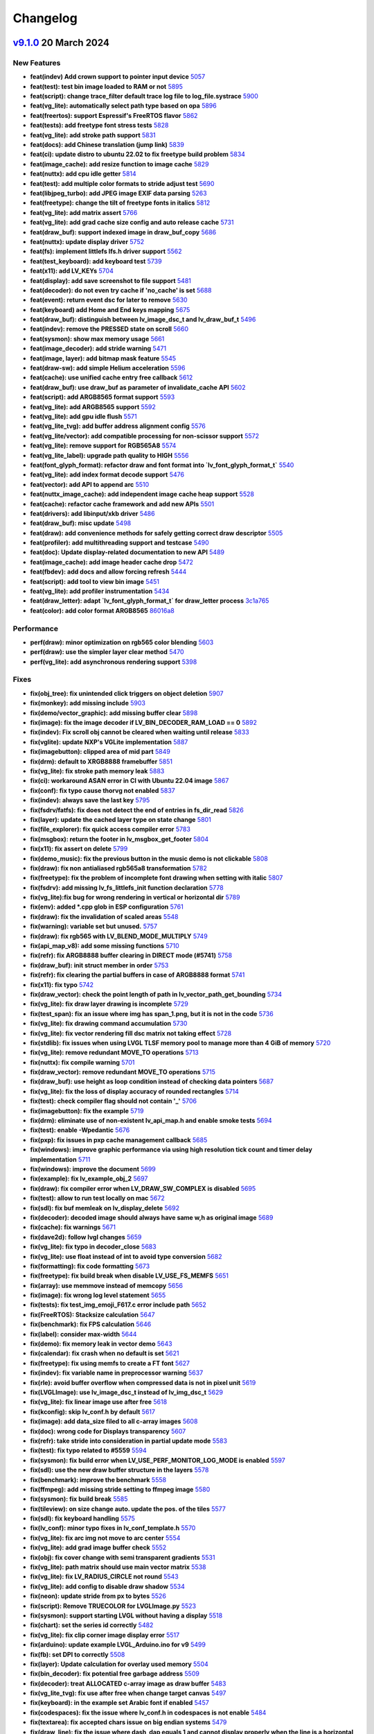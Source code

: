 .. _changelog:

Changelog
=========

`v9.1.0 <https://github.com/lvgl/lvgl/compare/v9.0.0...v9.1.0>`__ 20 March 2024
----------------------------------------------------------------------------------------------

New Features
~~~~~~~~~~~~

- **feat(indev) Add crown support to pointer input device** `5057 <https://github.com/lvgl/lvgl/pull/5057>`__
- **feat(test): test bin image loaded to RAM or not** `5895 <https://github.com/lvgl/lvgl/pull/5895>`__
- **feat(script): change trace_filter default trace log file to log_file.systrace** `5900 <https://github.com/lvgl/lvgl/pull/5900>`__
- **feat(vg_lite): automatically select path type based on opa** `5896 <https://github.com/lvgl/lvgl/pull/5896>`__
- **feat(freertos): support Espressif's FreeRTOS flavor** `5862 <https://github.com/lvgl/lvgl/pull/5862>`__
- **feat(tests): add freetype font stress tests** `5828 <https://github.com/lvgl/lvgl/pull/5828>`__
- **feat(vg_lite): add stroke path support** `5831 <https://github.com/lvgl/lvgl/pull/5831>`__
- **feat(docs): add Chinese translation (jump link)** `5839 <https://github.com/lvgl/lvgl/pull/5839>`__
- **feat(ci): update distro to ubuntu 22.02 to fix freetype build problem** `5834 <https://github.com/lvgl/lvgl/pull/5834>`__
- **feat(image_cache): add resize function to image cache** `5829 <https://github.com/lvgl/lvgl/pull/5829>`__
- **feat(nuttx): add cpu idle getter** `5814 <https://github.com/lvgl/lvgl/pull/5814>`__
- **feat(test): add multiple color formats to stride adjust test** `5690 <https://github.com/lvgl/lvgl/pull/5690>`__
- **feat(libjpeg_turbo): add JPEG image EXIF data parsing** `5263 <https://github.com/lvgl/lvgl/pull/5263>`__
- **feat(freetype): change the tilt of freetype fonts in italics** `5812 <https://github.com/lvgl/lvgl/pull/5812>`__
- **feat(vg_lite): add matrix assert** `5766 <https://github.com/lvgl/lvgl/pull/5766>`__
- **feat(vg_lite): add grad cache size config and auto release cache** `5731 <https://github.com/lvgl/lvgl/pull/5731>`__
- **feat(draw_buf): support indexed image in draw_buf_copy** `5686 <https://github.com/lvgl/lvgl/pull/5686>`__
- **feat(nuttx): update display driver** `5752 <https://github.com/lvgl/lvgl/pull/5752>`__
- **feat(fs): implement littlefs lfs.h driver support** `5562 <https://github.com/lvgl/lvgl/pull/5562>`__
- **feat(test_keyboard): add keyboard test** `5739 <https://github.com/lvgl/lvgl/pull/5739>`__
- **feat(x11): add LV_KEYs** `5704 <https://github.com/lvgl/lvgl/pull/5704>`__
- **feat(display): add save screenshot to file support** `5481 <https://github.com/lvgl/lvgl/pull/5481>`__
- **feat(decoder): do not even try cache if 'no_cache' is set** `5688 <https://github.com/lvgl/lvgl/pull/5688>`__
- **feat(event): return event dsc for later to remove** `5630 <https://github.com/lvgl/lvgl/pull/5630>`__
- **feat(keyboard) add Home and End keys mapping** `5675 <https://github.com/lvgl/lvgl/pull/5675>`__
- **feat(draw_buf): distinguish between lv_image_dsc_t and lv_draw_buf_t** `5496 <https://github.com/lvgl/lvgl/pull/5496>`__
- **feat(indev): remove the PRESSED state on scroll** `5660 <https://github.com/lvgl/lvgl/pull/5660>`__
- **feat(sysmon): show max memory usage** `5661 <https://github.com/lvgl/lvgl/pull/5661>`__
- **feat(image_decoder): add stride warning** `5471 <https://github.com/lvgl/lvgl/pull/5471>`__
- **feat(image, layer): add bitmap mask feature** `5545 <https://github.com/lvgl/lvgl/pull/5545>`__
- **feat(draw-sw): add simple Helium acceleration** `5596 <https://github.com/lvgl/lvgl/pull/5596>`__
- **feat(cache): use unified cache entry free callback** `5612 <https://github.com/lvgl/lvgl/pull/5612>`__
- **feat(draw_buf): use draw_buf as parameter of invalidate_cache API** `5602 <https://github.com/lvgl/lvgl/pull/5602>`__
- **feat(script): add ARGB8565 format support** `5593 <https://github.com/lvgl/lvgl/pull/5593>`__
- **feat(vg_lite): add ARGB8565 support** `5592 <https://github.com/lvgl/lvgl/pull/5592>`__
- **feat(vg_lite): add gpu idle flush** `5571 <https://github.com/lvgl/lvgl/pull/5571>`__
- **feat(vg_lite_tvg): add buffer address alignment config** `5576 <https://github.com/lvgl/lvgl/pull/5576>`__
- **feat(vg_lite/vector): add compatible processing for non-scissor support** `5572 <https://github.com/lvgl/lvgl/pull/5572>`__
- **feat(vg_lite): remove support for RGB565A8** `5574 <https://github.com/lvgl/lvgl/pull/5574>`__
- **feat(vg_lite_label): upgrade path quality to HIGH** `5556 <https://github.com/lvgl/lvgl/pull/5556>`__
- **feat(font_glyph_format): refactor draw and font format into `lv_font_glyph_format_t`** `5540 <https://github.com/lvgl/lvgl/pull/5540>`__
- **feat(vg_lite): add index format decode support** `5476 <https://github.com/lvgl/lvgl/pull/5476>`__
- **feat(vector): add API to append arc** `5510 <https://github.com/lvgl/lvgl/pull/5510>`__
- **feat(nuttx_image_cache): add independent image cache heap support** `5528 <https://github.com/lvgl/lvgl/pull/5528>`__
- **feat(cache): refactor cache framework and add new APIs** `5501 <https://github.com/lvgl/lvgl/pull/5501>`__
- **feat(drivers): add libinput/xkb driver** `5486 <https://github.com/lvgl/lvgl/pull/5486>`__
- **feat(draw_buf): misc update** `5498 <https://github.com/lvgl/lvgl/pull/5498>`__
- **feat(draw): add convenience methods for safely getting correct draw descriptor** `5505 <https://github.com/lvgl/lvgl/pull/5505>`__
- **feat(profiler): add multithreading support and testcase** `5490 <https://github.com/lvgl/lvgl/pull/5490>`__
- **feat(doc): Update display-related documentation to new API** `5489 <https://github.com/lvgl/lvgl/pull/5489>`__
- **feat(image_cache): add image header cache drop** `5472 <https://github.com/lvgl/lvgl/pull/5472>`__
- **feat(fbdev): add docs and allow forcing refresh** `5444 <https://github.com/lvgl/lvgl/pull/5444>`__
- **feat(script): add tool to view bin image** `5451 <https://github.com/lvgl/lvgl/pull/5451>`__
- **feat(vg_lite): add profiler instrumentation** `5434 <https://github.com/lvgl/lvgl/pull/5434>`__
- **feat(draw_letter): adapt `lv_font_glyph_format_t` for draw_letter process** `3c1a765 <https://github.com/lvgl/lvgl/commit/3c1a76506e8d948d5c8e029f3467139bdddf7e16>`__
- **feat(color): add color format ARGB8565** `86016a8 <https://github.com/lvgl/lvgl/commit/86016a819a134b2d71777406cfacb3a25d7685cc>`__

Performance
~~~~~~~~~~~

- **perf(draw): minor optimization on rgb565 color blending** `5603 <https://github.com/lvgl/lvgl/pull/5603>`__
- **perf(draw): use the simpler layer clear method** `5470 <https://github.com/lvgl/lvgl/pull/5470>`__
- **perf(vg_lite): add asynchronous rendering support** `5398 <https://github.com/lvgl/lvgl/pull/5398>`__

Fixes
~~~~~

- **fix(obj_tree): fix unintended click triggers on object deletion** `5907 <https://github.com/lvgl/lvgl/pull/5907>`__
- **fix(monkey): add missing include** `5903 <https://github.com/lvgl/lvgl/pull/5903>`__
- **fix(demo/vector_graphic): add missing buffer clear** `5898 <https://github.com/lvgl/lvgl/pull/5898>`__
- **fix(image): fix the image decoder if LV_BIN_DECODER_RAM_LOAD == 0** `5892 <https://github.com/lvgl/lvgl/pull/5892>`__
- **fix(indev): Fix scroll obj cannot be cleared when waiting until release** `5833 <https://github.com/lvgl/lvgl/pull/5833>`__
- **fix(vglite): update NXP's VGLite implementation** `5887 <https://github.com/lvgl/lvgl/pull/5887>`__
- **fix(imagebutton): clipped area of mid part** `5849 <https://github.com/lvgl/lvgl/pull/5849>`__
- **fix(drm): default to XRGB8888 framebuffer** `5851 <https://github.com/lvgl/lvgl/pull/5851>`__
- **fix(vg_lite): fix stroke path memory leak** `5883 <https://github.com/lvgl/lvgl/pull/5883>`__
- **fix(ci): workaround ASAN error in CI with Ubuntu 22.04 image** `5867 <https://github.com/lvgl/lvgl/pull/5867>`__
- **fix(conf): fix typo cause thorvg not enabled** `5837 <https://github.com/lvgl/lvgl/pull/5837>`__
- **fix(indev): always save the last key** `5795 <https://github.com/lvgl/lvgl/pull/5795>`__
- **fix(fsdrv/fatfs): fix does not detect the end of entries in fs_dir_read** `5826 <https://github.com/lvgl/lvgl/pull/5826>`__
- **fix(layer): update the cached layer type on state change** `5801 <https://github.com/lvgl/lvgl/pull/5801>`__
- **fix(file_explorer): fix quick access compiler error** `5783 <https://github.com/lvgl/lvgl/pull/5783>`__
- **fix(msgbox): return the footer in lv_msgbox_get_footer** `5804 <https://github.com/lvgl/lvgl/pull/5804>`__
- **fix(x11): fix assert on delete** `5799 <https://github.com/lvgl/lvgl/pull/5799>`__
- **fix(demo_music): fix the previous button in the music demo is not clickable** `5808 <https://github.com/lvgl/lvgl/pull/5808>`__
- **fix(draw): fix non antialiased rgb565a8 transformation** `5782 <https://github.com/lvgl/lvgl/pull/5782>`__
- **fix(freetype): fix the problem of incomplete font drawing when setting with italic** `5807 <https://github.com/lvgl/lvgl/pull/5807>`__
- **fix(fsdrv): add missing lv_fs_littlefs_init function declaration** `5778 <https://github.com/lvgl/lvgl/pull/5778>`__
- **fix(vg_lite):fix bug for wrong rendering in vertical or horizontal dir** `5789 <https://github.com/lvgl/lvgl/pull/5789>`__
- **fix(env): added *.cpp glob in ESP configuration** `5761 <https://github.com/lvgl/lvgl/pull/5761>`__
- **fix(draw): fix the invalidation of scaled areas** `5548 <https://github.com/lvgl/lvgl/pull/5548>`__
- **fix(warning): variable set but unused.** `5757 <https://github.com/lvgl/lvgl/pull/5757>`__
- **fix(draw): fix rgb565 with LV_BLEND_MODE_MULTIPLY** `5749 <https://github.com/lvgl/lvgl/pull/5749>`__
- **fix(api_map_v8): add some missing functions** `5710 <https://github.com/lvgl/lvgl/pull/5710>`__
- **fix(refr): fix ARGB8888 buffer clearing in DIRECT mode (#5741)** `5758 <https://github.com/lvgl/lvgl/pull/5758>`__
- **fix(draw_buf): init struct member in order** `5753 <https://github.com/lvgl/lvgl/pull/5753>`__
- **fix(refr): fix clearing the partial buffers in case of ARGB8888 format** `5741 <https://github.com/lvgl/lvgl/pull/5741>`__
- **fix(x11): fix typo** `5742 <https://github.com/lvgl/lvgl/pull/5742>`__
- **fix(draw_vector): check the point length of path in lv_vector_path_get_bounding** `5734 <https://github.com/lvgl/lvgl/pull/5734>`__
- **fix(vg_lite): fix draw layer drawing is incomplete** `5729 <https://github.com/lvgl/lvgl/pull/5729>`__
- **fix(test_span): fix an issue where img has span_1.png, but it is not in the code** `5736 <https://github.com/lvgl/lvgl/pull/5736>`__
- **fix(vg_lite): fix drawing command accumulation** `5730 <https://github.com/lvgl/lvgl/pull/5730>`__
- **fix(vg_lite): fix vector rendering fill dsc matrix not taking effect** `5728 <https://github.com/lvgl/lvgl/pull/5728>`__
- **fix(stdlib): fix issues when using LVGL TLSF memory pool to manage more than 4 GiB of memory** `5720 <https://github.com/lvgl/lvgl/pull/5720>`__
- **fix(vg_lite): remove redundant MOVE_TO operations** `5713 <https://github.com/lvgl/lvgl/pull/5713>`__
- **fix(nuttx): fix compile warning** `5701 <https://github.com/lvgl/lvgl/pull/5701>`__
- **fix(draw_vector): remove redundant MOVE_TO operations** `5715 <https://github.com/lvgl/lvgl/pull/5715>`__
- **fix(draw_buf): use height as loop condition instead of checking data pointers** `5687 <https://github.com/lvgl/lvgl/pull/5687>`__
- **fix(vg_lite): fix the loss of display accuracy of rounded rectangles** `5714 <https://github.com/lvgl/lvgl/pull/5714>`__
- **fix(test): check compiler flag should not contain '_'** `5706 <https://github.com/lvgl/lvgl/pull/5706>`__
- **fix(imagebutton): fix the example** `5719 <https://github.com/lvgl/lvgl/pull/5719>`__
- **fix(drm): eliminate use of non-existent lv_api_map.h and enable smoke tests** `5694 <https://github.com/lvgl/lvgl/pull/5694>`__
- **fix(test): enable -Wpedantic** `5676 <https://github.com/lvgl/lvgl/pull/5676>`__
- **fix(pxp): fix issues in pxp cache management callback** `5685 <https://github.com/lvgl/lvgl/pull/5685>`__
- **fix(windows): improve graphic performance via using high resolution tick count and timer delay implementation** `5711 <https://github.com/lvgl/lvgl/pull/5711>`__
- **fix(windows): improve the document** `5699 <https://github.com/lvgl/lvgl/pull/5699>`__
- **fix(example): fix lv_example_obj_2** `5697 <https://github.com/lvgl/lvgl/pull/5697>`__
- **fix(draw): fix compiler error when LV_DRAW_SW_COMPLEX is disabled** `5695 <https://github.com/lvgl/lvgl/pull/5695>`__
- **fix(test): allow to run test locally on mac** `5672 <https://github.com/lvgl/lvgl/pull/5672>`__
- **fix(sdl): fix buf memleak on lv_display_delete** `5692 <https://github.com/lvgl/lvgl/pull/5692>`__
- **fix(decoder): decoded image should always have same w,h as original image** `5689 <https://github.com/lvgl/lvgl/pull/5689>`__
- **fix(cache): fix warnings** `5671 <https://github.com/lvgl/lvgl/pull/5671>`__
- **fix(dave2d): follow lvgl changes** `5659 <https://github.com/lvgl/lvgl/pull/5659>`__
- **fix(vg_lite): fix typo in decoder_close** `5683 <https://github.com/lvgl/lvgl/pull/5683>`__
- **fix(vg_lite): use float instead of int to avoid type conversion** `5682 <https://github.com/lvgl/lvgl/pull/5682>`__
- **fix(formatting): fix code formatting** `5673 <https://github.com/lvgl/lvgl/pull/5673>`__
- **fix(freetype): fix build break when disable LV_USE_FS_MEMFS** `5651 <https://github.com/lvgl/lvgl/pull/5651>`__
- **fix(array): use memmove instead of memcopy** `5656 <https://github.com/lvgl/lvgl/pull/5656>`__
- **fix(image): fix wrong log level statement** `5655 <https://github.com/lvgl/lvgl/pull/5655>`__
- **fix(tests): fix test_img_emoji_F617.c error include path** `5652 <https://github.com/lvgl/lvgl/pull/5652>`__
- **fix(FreeRTOS): Stacksize calculation** `5647 <https://github.com/lvgl/lvgl/pull/5647>`__
- **fix(benchmark): fix FPS calculation** `5646 <https://github.com/lvgl/lvgl/pull/5646>`__
- **fix(label): consider max-width** `5644 <https://github.com/lvgl/lvgl/pull/5644>`__
- **fix(demo): fix memory leak in vector demo** `5643 <https://github.com/lvgl/lvgl/pull/5643>`__
- **fix(calendar): fix crash when no default is set** `5621 <https://github.com/lvgl/lvgl/pull/5621>`__
- **fix(freetype): fix using memfs to create a FT font** `5627 <https://github.com/lvgl/lvgl/pull/5627>`__
- **fix(indev): fix variable name in preprocessor warning** `5637 <https://github.com/lvgl/lvgl/pull/5637>`__
- **fix(rle): avoid buffer overflow when compressed data is not in pixel unit** `5619 <https://github.com/lvgl/lvgl/pull/5619>`__
- **fix(LVGLImage): use lv_image_dsc_t instead of lv_img_dsc_t** `5629 <https://github.com/lvgl/lvgl/pull/5629>`__
- **fix(vg_lite): fix linear image use after free** `5618 <https://github.com/lvgl/lvgl/pull/5618>`__
- **fix(kconfig): skip lv_conf.h by default** `5617 <https://github.com/lvgl/lvgl/pull/5617>`__
- **fix(image): add data_size filed to all c-array images** `5608 <https://github.com/lvgl/lvgl/pull/5608>`__
- **fix(doc): wrong code for Displays transparency** `5607 <https://github.com/lvgl/lvgl/pull/5607>`__
- **fix(refr): take stride into consideration in partial update mode** `5583 <https://github.com/lvgl/lvgl/pull/5583>`__
- **fix(test): fix typo related to #5559** `5594 <https://github.com/lvgl/lvgl/pull/5594>`__
- **fix(sysmon): fix build error when LV_USE_PERF_MONITOR_LOG_MODE is enabled** `5597 <https://github.com/lvgl/lvgl/pull/5597>`__
- **fix(sdl): use the new draw buffer structure in the layers** `5578 <https://github.com/lvgl/lvgl/pull/5578>`__
- **fix(benchmark): improve the benchmark** `5558 <https://github.com/lvgl/lvgl/pull/5558>`__
- **fix(ffmpeg): add missing stride setting to ffmpeg image** `5580 <https://github.com/lvgl/lvgl/pull/5580>`__
- **fix(sysmon): fix build break** `5585 <https://github.com/lvgl/lvgl/pull/5585>`__
- **fix(tileview): on size change auto. update the pos. of the tiles** `5577 <https://github.com/lvgl/lvgl/pull/5577>`__
- **fix(sdl): fix keyboard handling** `5575 <https://github.com/lvgl/lvgl/pull/5575>`__
- **fix(lv_conf): minor typo fixes in lv_conf_template.h** `5570 <https://github.com/lvgl/lvgl/pull/5570>`__
- **fix(vg_lite): fix arc img not move to arc center** `5554 <https://github.com/lvgl/lvgl/pull/5554>`__
- **fix(vg_lite): add grad image buffer check** `5552 <https://github.com/lvgl/lvgl/pull/5552>`__
- **fix(obj): fix cover change with semi transparent gradients** `5531 <https://github.com/lvgl/lvgl/pull/5531>`__
- **fix(vg_lite): path matrix should use main vector matrix** `5538 <https://github.com/lvgl/lvgl/pull/5538>`__
- **fix(vg_lite): fix LV_RADIUS_CIRCLE not round** `5543 <https://github.com/lvgl/lvgl/pull/5543>`__
- **fix(vg_lite): add config to disable draw shadow** `5534 <https://github.com/lvgl/lvgl/pull/5534>`__
- **fix(neon): update stride from px to bytes** `5526 <https://github.com/lvgl/lvgl/pull/5526>`__
- **fix(script): Remove TRUECOLOR for LVGLImage.py** `5523 <https://github.com/lvgl/lvgl/pull/5523>`__
- **fix(sysmon): support starting LVGL without having a display** `5518 <https://github.com/lvgl/lvgl/pull/5518>`__
- **fix(chart): set the series id correctly** `5482 <https://github.com/lvgl/lvgl/pull/5482>`__
- **fix(vg_lite): fix clip corner image display error** `5517 <https://github.com/lvgl/lvgl/pull/5517>`__
- **fix(arduino): update example LVGL_Arduino.ino for v9** `5499 <https://github.com/lvgl/lvgl/pull/5499>`__
- **fix(fb): set DPI to correctly** `5508 <https://github.com/lvgl/lvgl/pull/5508>`__
- **fix(layer): Update calculation for overlay used memory** `5504 <https://github.com/lvgl/lvgl/pull/5504>`__
- **fix(bin_decoder): fix potential free garbage address** `5509 <https://github.com/lvgl/lvgl/pull/5509>`__
- **fix(decoder): treat ALLOCATED c-array image as draw buffer** `5483 <https://github.com/lvgl/lvgl/pull/5483>`__
- **fix(vg_lite_tvg): fix use after free when change target canvas** `5497 <https://github.com/lvgl/lvgl/pull/5497>`__
- **fix(keyboard): in the example set Arabic font if enabled** `5457 <https://github.com/lvgl/lvgl/pull/5457>`__
- **fix(codespaces): fix the issue where lv_conf.h in codespaces is not enable** `5484 <https://github.com/lvgl/lvgl/pull/5484>`__
- **fix(textarea): fix accepted chars issue on big endian systems** `5479 <https://github.com/lvgl/lvgl/pull/5479>`__
- **fix(draw_line): fix the issue where dash_dap equals 1 and cannot display properly when the line is a horizontal line** `5473 <https://github.com/lvgl/lvgl/pull/5473>`__
- **fix: removed LV_ATTRIBUTE_FAST_MEM function attribute from prototypes** `5467 <https://github.com/lvgl/lvgl/pull/5467>`__
- **fix(arm2d): apply a temporary patch to arm-2d acceleration** `5466 <https://github.com/lvgl/lvgl/pull/5466>`__
- **fix(snapshot): update the layout of the component before the screenshot** `5475 <https://github.com/lvgl/lvgl/pull/5475>`__
- **fix(vg_lite): add missing 24bit color support check** `5469 <https://github.com/lvgl/lvgl/pull/5469>`__
- **fix(display): set last_activity_time to the current time in lv_display** `5463 <https://github.com/lvgl/lvgl/pull/5463>`__
- **fix(observer): fixed lv_subject_remove_all_obj** `5464 <https://github.com/lvgl/lvgl/pull/5464>`__
- **fix(image_decoder): fix decoder not close** `5437 <https://github.com/lvgl/lvgl/pull/5437>`__
- **fix(nuttx): fix build break** `5440 <https://github.com/lvgl/lvgl/pull/5440>`__
- **fix: fix warnings with -flto on GCC 11** `5433 <https://github.com/lvgl/lvgl/pull/5433>`__
- **fix(assert): add new macro to format assert message** `5453 <https://github.com/lvgl/lvgl/pull/5453>`__
- **fix(decoder): if draw unit supports indexed image, don't add to cache** `5438 <https://github.com/lvgl/lvgl/pull/5438>`__
- **fix(bar): mask the background to fix it on value adjustment** `5426 <https://github.com/lvgl/lvgl/pull/5426>`__
- **fix(lvgl.mk): fix vg_lite_tvg.cpp not compiling** `5435 <https://github.com/lvgl/lvgl/pull/5435>`__
- **fix(ci): use the dev branch of PlatformIO** `5432 <https://github.com/lvgl/lvgl/pull/5432>`__
- **fix(vector) : add path bounding and matrix transform functions.** `5389 <https://github.com/lvgl/lvgl/pull/5389>`__
- **fix(warning): fix shadown variable warning** `47750f1 <https://github.com/lvgl/lvgl/commit/47750f1b866e5ea0617035fd208c727878bebc44>`__
- **fix(thorvg): link lvgl_thorvgl with lvgl** `9b09182 <https://github.com/lvgl/lvgl/commit/9b09182fc76032ef0bc8a2d930fa1cf4fd081431>`__
- **fix(warning): error: no newline at end of file** `9a6a194 <https://github.com/lvgl/lvgl/commit/9a6a194680db9ea12f59e94eab6e812cb28d504f>`__
- **fix(color): treat RGB565A8 bpp same as RGB565** `52426ec <https://github.com/lvgl/lvgl/commit/52426ec1919274e282889129f00e00a9a2a9ce60>`__
- **fix(warning): error: a function declaration without a prototype is deprecated in all versions of C** `c81f654 <https://github.com/lvgl/lvgl/commit/c81f654026501ba37d8df2d8ec02c58bd14eb1c3>`__

Examples
~~~~~~~~

Docs
~~~~

- **docs: update README** `5841 <https://github.com/lvgl/lvgl/pull/5841>`__
- **docs: make it easy to add more other translations** `5874 <https://github.com/lvgl/lvgl/pull/5874>`__
- **docs: ignore the READMEs when building the docs** `5840 <https://github.com/lvgl/lvgl/pull/5840>`__
- **docs(st7789): updated the docs + added code example and step-by-step guide for STM32** `5511 <https://github.com/lvgl/lvgl/pull/5511>`__
- **docs(arduino): update tick setup** `5832 <https://github.com/lvgl/lvgl/pull/5832>`__
- **docs(display): use lv_display_delete_refr_timer to delete display timer** `5835 <https://github.com/lvgl/lvgl/pull/5835>`__
- **docs(lv_conf): show how to include something in lv_conf.h** `5740 <https://github.com/lvgl/lvgl/pull/5740>`__
- **docs(tick): simplify and promote lv_tick_set_cb** `5781 <https://github.com/lvgl/lvgl/pull/5781>`__
- **docs(style): output the style properties to style-props.rst** `5802 <https://github.com/lvgl/lvgl/pull/5802>`__
- **docs(changelog): mention that LV_COLOR_DEPTH 8 is not supported yet** `5796 <https://github.com/lvgl/lvgl/pull/5796>`__
- **docs(image): update align to inner_align** `5721 <https://github.com/lvgl/lvgl/pull/5721>`__
- **docs(README_Zh): remove mentions of SquareLine Studio** `5640 <https://github.com/lvgl/lvgl/pull/5640>`__
- **docs(profiler): fix my_get_cpu_cb implementation** `5641 <https://github.com/lvgl/lvgl/pull/5641>`__
- **docs(demos): remove inconsistent READMEs** `5626 <https://github.com/lvgl/lvgl/pull/5626>`__
- **docs(README): remove mentions of SquareLine Studio** `5638 <https://github.com/lvgl/lvgl/pull/5638>`__
- **docs(changelog): mention more features removed in v9** `5632 <https://github.com/lvgl/lvgl/pull/5632>`__
- **docs(micropython): update MicroPython examples in documentation** `5622 <https://github.com/lvgl/lvgl/pull/5622>`__
- **docs(contributing): fix links** `5615 <https://github.com/lvgl/lvgl/pull/5615>`__
- **docs(porting): add missing colon in porting docs** `5613 <https://github.com/lvgl/lvgl/pull/5613>`__
- **docs(contributing): update the feature development workflow** `5601 <https://github.com/lvgl/lvgl/pull/5601>`__
- **docs(tabview): fix tabview doc** `5588 <https://github.com/lvgl/lvgl/pull/5588>`__
- **docs(indev): Document the relation between LV_INDEV_MODE_EVENT and data-&gt;continue_reading** `5586 <https://github.com/lvgl/lvgl/pull/5586>`__
- **docs(pc-simulator): Document how to set up SDL manually, without IDE** `5563 <https://github.com/lvgl/lvgl/pull/5563>`__
- **docs(disp): document lv_refr_now** `5480 <https://github.com/lvgl/lvgl/pull/5480>`__
- **docs(disp): Fix pointer cast in flush_cb example** `5439 <https://github.com/lvgl/lvgl/pull/5439>`__
- **docs(font): about "base dir"** `5429 <https://github.com/lvgl/lvgl/pull/5429>`__

CI and tests
~~~~~~~~~~~~

- **test(conf): update conf and remove deprecated configs** `5881 <https://github.com/lvgl/lvgl/pull/5881>`__
- **tests(freetype): refactor code structure** `5871 <https://github.com/lvgl/lvgl/pull/5871>`__
- **ci(micropython): catch event failure in the test** `5787 <https://github.com/lvgl/lvgl/pull/5787>`__
- **ci(ref_imgs): automatically generate the missing reference image folders** `5696 <https://github.com/lvgl/lvgl/pull/5696>`__
- **ci(assets): add LV_BUILD_TEST guard** `5616 <https://github.com/lvgl/lvgl/pull/5616>`__
- **ci(codecov): disable CodeCov** `5623 <https://github.com/lvgl/lvgl/pull/5623>`__
- **test(asset): add guard to test_img_emoji_F617** `5559 <https://github.com/lvgl/lvgl/pull/5559>`__
- **ci(micropython): use the master branch** `5460 <https://github.com/lvgl/lvgl/pull/5460>`__
- **test(snapshot): add testcase for #5475** `5478 <https://github.com/lvgl/lvgl/pull/5478>`__

Others
~~~~~~

- **chore(cmsis-pack): prepare for v9.1.0** `5917 <https://github.com/lvgl/lvgl/pull/5917>`__
- **chore: fix header files include recursion** `5844 <https://github.com/lvgl/lvgl/pull/5844>`__
- **chore(group): avoid null pointer access** `5863 <https://github.com/lvgl/lvgl/pull/5863>`__
- **refactor(conf): rename LV_DRAW_SW_LAYER_SIMPLE_BUF_SIZE to LV_DRAW_LAYER_SIMPLE_BUF_SIZE** `5798 <https://github.com/lvgl/lvgl/pull/5798>`__
- **chore(freetype): remove unused codes** `5885 <https://github.com/lvgl/lvgl/pull/5885>`__
- **chore: fix compile time warnings** `5872 <https://github.com/lvgl/lvgl/pull/5872>`__
- **adds `extern "C"` to the header files that were missing it.** `5857 <https://github.com/lvgl/lvgl/pull/5857>`__
- **chore(stdlib): remove duplicate function declaration** `5845 <https://github.com/lvgl/lvgl/pull/5845>`__
- **chore(benchmark): add warning for probably low memory** `5797 <https://github.com/lvgl/lvgl/pull/5797>`__
- **chore(group): add assertion to avoid null pointer access** `5769 <https://github.com/lvgl/lvgl/pull/5769>`__
- **refact(Kconfig): update as per lv_conf_template.h** `5780 <https://github.com/lvgl/lvgl/pull/5780>`__
- **Fix the compilation error problem of lvgl9.x on rtthread** `5794 <https://github.com/lvgl/lvgl/pull/5794>`__
- **refact(vg_lite): abstract common pending release logic** `5756 <https://github.com/lvgl/lvgl/pull/5756>`__
- **doc(stm32): fix typo** `5772 <https://github.com/lvgl/lvgl/pull/5772>`__
- **doc(cache): add doc strings for cache APIs** `5718 <https://github.com/lvgl/lvgl/pull/5718>`__
- **chore(docs): fix typo** `5738 <https://github.com/lvgl/lvgl/pull/5738>`__
- **chore(font): remove unused defines** `5716 <https://github.com/lvgl/lvgl/pull/5716>`__
- **chore: add stride information in the image resource file** `5653 <https://github.com/lvgl/lvgl/pull/5653>`__
- **chore(draw_buf): remove unnecessary info logs** `5634 <https://github.com/lvgl/lvgl/pull/5634>`__
- **chore(cmsis-pack): catchup update** `5611 <https://github.com/lvgl/lvgl/pull/5611>`__
- **More chore work in indev files** `5604 <https://github.com/lvgl/lvgl/pull/5604>`__
- **Stride adjust in place** `5423 <https://github.com/lvgl/lvgl/pull/5423>`__
- **chore(conf): use EXTERNAL and INTERNAL macro to config libs** `5046 <https://github.com/lvgl/lvgl/pull/5046>`__
- **chore(vg_lite): use pointer to access matrix element** `5591 <https://github.com/lvgl/lvgl/pull/5591>`__
- **refactor(image): rename align to inner_align** `5560 <https://github.com/lvgl/lvgl/pull/5560>`__
- **chore(deps): bump codecov/codecov-action from 3 to 4** `5567 <https://github.com/lvgl/lvgl/pull/5567>`__
- **chore(deps): bump carlosperate/arm-none-eabi-gcc-action from 1.8.0 to 1.8.1** `5565 <https://github.com/lvgl/lvgl/pull/5565>`__
- **chore(deps): bump mymindstorm/setup-emsdk from 13 to 14** `5566 <https://github.com/lvgl/lvgl/pull/5566>`__
- **chore(deps): bump actions/cache from 3 to 4** `5568 <https://github.com/lvgl/lvgl/pull/5568>`__
- **chore(deps): bump uraimo/run-on-arch-action from 2.6.0 to 2.7.1** `5569 <https://github.com/lvgl/lvgl/pull/5569>`__
- **optionally install demos and libs as well** `5387 <https://github.com/lvgl/lvgl/pull/5387>`__
- **chore(arc): fix typo** `5553 <https://github.com/lvgl/lvgl/pull/5553>`__
- **Revert "feat(font_glyph_format): refactor draw and font format into `lv_font_glyph_format_t`"** `5550 <https://github.com/lvgl/lvgl/pull/5550>`__
- **chore(thorvg): fix warning** `5535 <https://github.com/lvgl/lvgl/pull/5535>`__
- **refactor(snapshot): use draw buffer interface** `5487 <https://github.com/lvgl/lvgl/pull/5487>`__
- **chore(vg_lite): fix typo** `5525 <https://github.com/lvgl/lvgl/pull/5525>`__
- **demo(music): add png assets** `5520 <https://github.com/lvgl/lvgl/pull/5520>`__
- **chore(indev): Cleanup before working in double and triple click support** `5512 <https://github.com/lvgl/lvgl/pull/5512>`__
- **chore(demos): Remove unused definitions** `5506 <https://github.com/lvgl/lvgl/pull/5506>`__
- **chore(obj_draw): remove duplicate invalidate** `5503 <https://github.com/lvgl/lvgl/pull/5503>`__
- **chore(widgets): add parentheses to MY_CLASS definition** `5485 <https://github.com/lvgl/lvgl/pull/5485>`__
- **chore(draw-sw-transform): remove duplicated code** `5488 <https://github.com/lvgl/lvgl/pull/5488>`__
- **chore(README): Fixed #5491 Typo** `5492 <https://github.com/lvgl/lvgl/pull/5492>`__
- **chore(vg_lite): remove 64-bytes alignment requirement** `5477 <https://github.com/lvgl/lvgl/pull/5477>`__
- **chore(refr): fix typo** `5474 <https://github.com/lvgl/lvgl/pull/5474>`__
- **chore(array): use array_front and use it like an array** `5448 <https://github.com/lvgl/lvgl/pull/5448>`__
- **chore(cache): only cache header info for file type of image** `5455 <https://github.com/lvgl/lvgl/pull/5455>`__
- **refactor(indev_scroll): refactor code** `5456 <https://github.com/lvgl/lvgl/pull/5456>`__
- **chore(draw_buf): add header magic to draw buff** `5449 <https://github.com/lvgl/lvgl/pull/5449>`__
- **chore(Kconfig): add missing profiler trace buffer size config** `5436 <https://github.com/lvgl/lvgl/pull/5436>`__
- **chore(libpng): fix warning** `5431 <https://github.com/lvgl/lvgl/pull/5431>`__

Others
~~~~~~


- **refactor(freetype): refactor freetype params** `0c84cc0 <https://github.com/lvgl/lvgl/commit/0c84cc0b3b9b1ea37bd6aa5300e91eee0f2feb98>`__
- **refactor(freetype): refactor glyph_index acquire method** `0b3016c <https://github.com/lvgl/lvgl/commit/0b3016c0e5b5d57141220c030c0aadd9d9c3387e>`__
- **chore(README): Fixed #5491 Typo (#5492)** `9c025d3 <https://github.com/lvgl/lvgl/commit/9c025d357f358c281db441a96a27ce2a01434a8d>`__


v9.0
----

For Other v9.0.x releases visit the `Changelog in the release/v9.0 branch <https://github.com/lvgl/lvgl/blob/release/v9.0/docs/CHANGELOG.rst>`__ .

